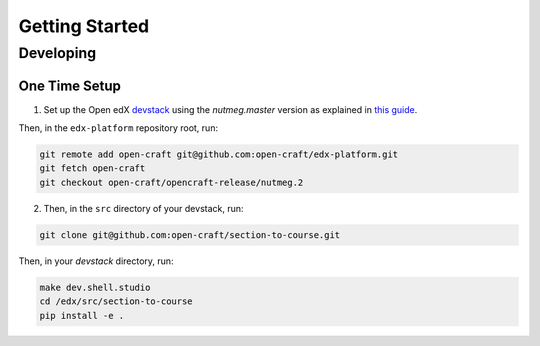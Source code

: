 Getting Started
***************

Developing
==========

One Time Setup
--------------
1. Set up the Open edX `devstack <https://github.com/openedx/devstack>`_ using the `nutmeg.master` version as explained in `this guide <https://edx.readthedocs.io/projects/open-edx-devstack/en/latest/developing_on_named_release_branches.html>`_.

Then, in the ``edx-platform`` repository root, run:

.. code-block:: bash

    git remote add open-craft git@github.com:open-craft/edx-platform.git
    git fetch open-craft
    git checkout open-craft/opencraft-release/nutmeg.2

2. Then, in the ``src`` directory of your devstack, run:

.. code-block:: bash

    git clone git@github.com:open-craft/section-to-course.git

Then, in your `devstack` directory, run:

.. code-block:: bash

    make dev.shell.studio
    cd /edx/src/section-to-course
    pip install -e .
